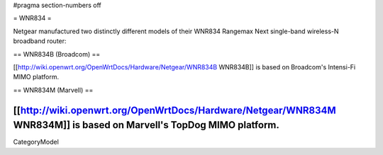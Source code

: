 #pragma section-numbers off

= WNR834 =

Netgear manufactured two distinctly different models of their WNR834 Rangemax Next single-band wireless-N broadband router:

== WNR834B (Broadcom) ==

[[http://wiki.openwrt.org/OpenWrtDocs/Hardware/Netgear/WNR834B WNR834B]] is based on Broadcom's Intensi-Fi MIMO platform.




== WNR834M (Marvell) ==

[[http://wiki.openwrt.org/OpenWrtDocs/Hardware/Netgear/WNR834M WNR834M]] is based on Marvell's TopDog MIMO platform.
----
CategoryModel

